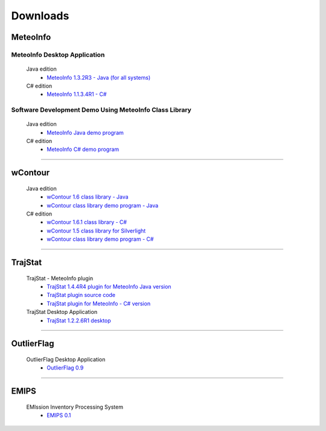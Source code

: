 .. _downloads-index:


*******************
Downloads
*******************

MeteoInfo
=====================================
MeteoInfo Desktop Application
-----------------------------
  Java edition
    - `MeteoInfo 1.3.2R3 - Java (for all systems) <files/MeteoInfo_Java_1.3.2R3_Files.zip>`_   
  C# edition   
    - `MeteoInfo 1.1.3.4R1 - C# <files/MeteoInfo_1.1.3.4R1_Files.zip>`_
    
Software Development Demo Using MeteoInfo Class Library
--------------------------------------------------------
  Java edition
    - `MeteoInfo Java demo program <files/MeteoInfoDemo_java_2013-12-27.zip>`_
  C# edition
    - `MeteoInfo C# demo program <files/MeteoInfoDemo_2013-3-2.zip>`_
  
----------------------------------------------------------------------------------------

wContour
=====================================
  Java edition
    - `wContour 1.6 class library - Java <files/wContour.jar>`_
    - `wContour class library demo program - Java <files/wContourDemo_java_2012-11-1.zip>`_  
  C# edition
    - `wContour 1.6.1 class library - C# <files/wContour.dll>`_
    - `wContour 1.5 class library for Silverlight <files/wContourSL.dll>`_
    - `wContour class library demo program - C# <files/wContourDemo_2015-1-29.zip>`_

-------------------------------------------------------------------------------------------
    
TrajStat
=====================================
  TrajStat - MeteoInfo plugin
    - `TrajStat 1.4.4R4 plugin for MeteoInfo Java version <files/TrajStat_Plugin_1.4.4R4.zip>`_
    - `TrajStat plugin source code <https://github.com/Yaqiang/TrajStat>`_
    - `TrajStat plugin for MeteoInfo - C# version <files/TrajStat_1.3_plugin.zip>`_
  TrajStat Desktop Application
    - `TrajStat 1.2.2.6R1 desktop <files/TrajStat_1.2.2.6R1_Files.zip>`_
    
--------------------------------------------------------------------------------------------

OutlierFlag
=====================================
  OutlierFlag Desktop Application
    - `OutlierFlag 0.9 <files/OutlierFlag_0.9_Files.zip>`_
	
--------------------------------------------------------------------------------------------

EMIPS
=====================================
  EMIssion Inventory Processing System
    - `EMIPS 0.1 <files/EMIPS_0.1_Files.zip>`_